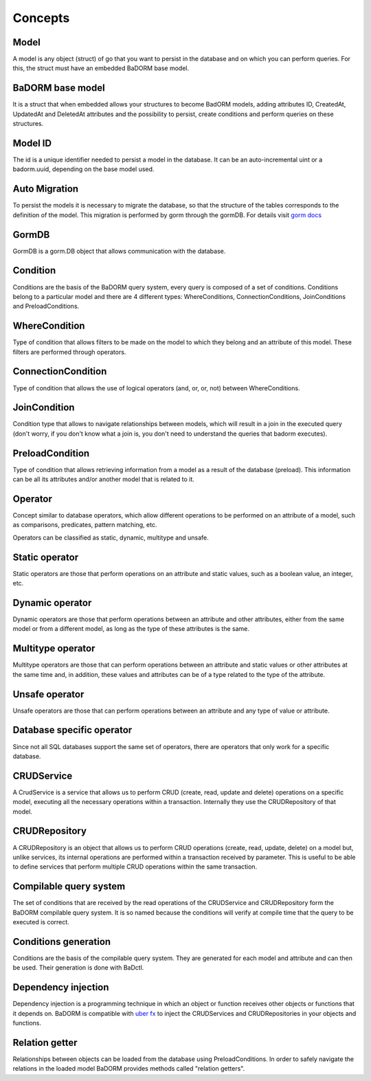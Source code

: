 ==============================
Concepts
==============================

Model
------------------------------

A model is any object (struct) of go that you want to persist 
in the database and on which you can perform queries. 
For this, the struct must have an embedded BaDORM base model.

BaDORM base model
-----------------------------

It is a struct that when embedded allows your structures to become BadORM models, 
adding attributes ID, CreatedAt, UpdatedAt and DeletedAt attributes and the possibility to persist, 
create conditions and perform queries on these structures.

Model ID
-----------------------------

The id is a unique identifier needed to persist a model in the database. 
It can be an auto-incremental uint or a badorm.uuid, depending on the base model used.

Auto Migration
----------------------------------------------------------

To persist the models it is necessary to migrate the database, 
so that the structure of the tables corresponds to the definition of the model. 
This migration is performed by gorm through the gormDB. 
For details visit `gorm docs <https://gorm.io/docs/migration.html>`_

GormDB
-----------------------------

GormDB is a gorm.DB object that allows communication with the database.

Condition
-----------------------------

Conditions are the basis of the BaDORM query system, every query is composed of a set of conditions. 
Conditions belong to a particular model and there are 4 different types: 
WhereConditions, ConnectionConditions, JoinConditions and PreloadConditions.

WhereCondition
-----------------------------

Type of condition that allows filters to be made on the model to which they belong 
and an attribute of this model. These filters are performed through operators.

ConnectionCondition
-----------------------------

Type of condition that allows the use of logical operators 
(and, or, or, not) between WhereConditions.

JoinCondition
-----------------------------

Condition type that allows to navigate relationships between models, 
which will result in a join in the executed query 
(don't worry, if you don't know what a join is, 
you don't need to understand the queries that badorm executes).

PreloadCondition
-----------------------------

Type of condition that allows retrieving information from a model as a result of the database (preload). 
This information can be all its attributes and/or another model that is related to it.

Operator
-----------------------------

Concept similar to database operators, 
which allow different operations to be performed on an attribute of a model, 
such as comparisons, predicates, pattern matching, etc.

Operators can be classified as static, dynamic, multitype and unsafe.

Static operator
-----------------------------

Static operators are those that perform operations on an attribute and static values, 
such as a boolean value, an integer, etc.

Dynamic operator
-----------------------------

Dynamic operators are those that perform operations between an attribute and other attributes, 
either from the same model or from a different model, as long as the type of these attributes is the same.

Multitype operator
-----------------------------

Multitype operators are those that can perform operations between an attribute 
and static values or other attributes at the same time and, in addition, 
these values and attributes can be of a type related to the type of the attribute.

Unsafe operator
-----------------------------

Unsafe operators are those that can perform operations between an attribute and 
any type of value or attribute.

Database specific operator
-----------------------------

Since not all SQL databases support the same set of operators, 
there are operators that only work for a specific database.

CRUDService
-----------------------------

A CrudService is a service that allows us to perform CRUD (create, read, update and delete) 
operations on a specific model, executing all the necessary operations within a transaction. 
Internally they use the CRUDRepository of that model.

CRUDRepository
-----------------------------

A CRUDRepository is an object that allows us to perform CRUD operations (create, read, update, delete) 
on a model but, unlike services, its internal operations are performed within a transaction received 
by parameter. 
This is useful to be able to define services that perform multiple CRUD 
operations within the same transaction.

Compilable query system
-----------------------------

The set of conditions that are received by the read operations of the CRUDService 
and CRUDRepository form the BaDORM compilable query system. 
It is so named because the conditions will verify at compile time that the query to be executed is correct.

Conditions generation
----------------------------

Conditions are the basis of the compilable query system. 
They are generated for each model and attribute and can then be used. 
Their generation is done with BaDctl.

Dependency injection
-----------------------------------

Dependency injection is a programming technique in which an object or function 
receives other objects or functions that it depends on. BaDORM is compatible with 
`uber fx <https://uber-go.github.io/fx/>`_ to inject the CRUDServices and 
CRUDRepositories in your objects and functions.

Relation getter
-----------------------------------

Relationships between objects can be loaded from the database using PreloadConditions. 
In order to safely navigate the relations in the loaded model BaDORM provides methods 
called "relation getters".